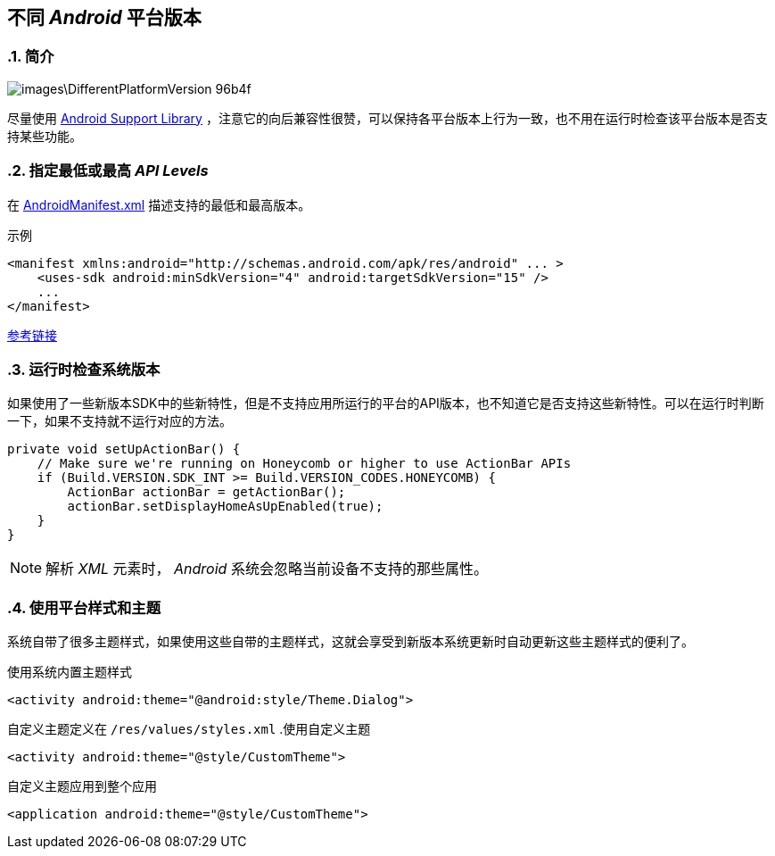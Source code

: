 == 不同 _Android_ 平台版本
:sectnums:

=== 简介

image::images\DifferentPlatformVersion-96b4f.png[]

尽量使用 https://developer.android.com/topic/libraries/support-library/index.html[Android Support Library] ，注意它的向后兼容性很赞，可以保持各平台版本上行为一致，也不用在运行时检查该平台版本是否支持某些功能。

=== 指定最低或最高 _API Levels_

在 https://developer.android.com/guide/topics/manifest/manifest-intro.html[AndroidManifest.xml] 描述支持的最低和最高版本。

.示例
[source,xml]
----
<manifest xmlns:android="http://schemas.android.com/apk/res/android" ... >
    <uses-sdk android:minSdkVersion="4" android:targetSdkVersion="15" />
    ...
</manifest>
----

http://blog.csdn.net/zhangjg_blog/article/details/17142395[参考链接]

=== 运行时检查系统版本
如果使用了一些新版本SDK中的些新特性，但是不支持应用所运行的平台的API版本，也不知道它是否支持这些新特性。可以在运行时判断一下，如果不支持就不运行对应的方法。

[source,java]
----
private void setUpActionBar() {
    // Make sure we're running on Honeycomb or higher to use ActionBar APIs
    if (Build.VERSION.SDK_INT >= Build.VERSION_CODES.HONEYCOMB) {
        ActionBar actionBar = getActionBar();
        actionBar.setDisplayHomeAsUpEnabled(true);
    }
}
----

[NOTE]
====
解析 _XML_ 元素时， _Android_ 系统会忽略当前设备不支持的那些属性。
====

=== 使用平台样式和主题
系统自带了很多主题样式，如果使用这些自带的主题样式，这就会享受到新版本系统更新时自动更新这些主题样式的便利了。

.使用系统内置主题样式
[source,xml]
----
<activity android:theme="@android:style/Theme.Dialog">
----


自定义主题定义在 `/res/values/styles.xml`
.使用自定义主题
[source,xml]
----
<activity android:theme="@style/CustomTheme">
----

.自定义主题应用到整个应用
[source,xml]
----
<application android:theme="@style/CustomTheme">
----
